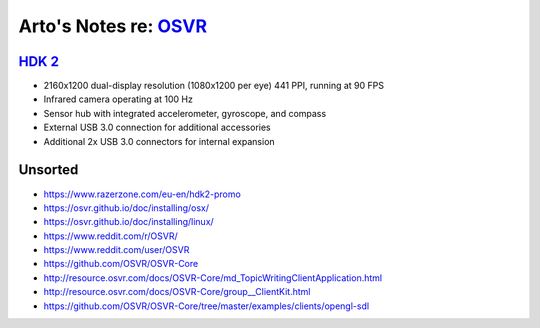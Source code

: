 *************************************************************************************
Arto's Notes re: `OSVR <https://en.wikipedia.org/wiki/Open_Source_Virtual_Reality>`__
*************************************************************************************

`HDK 2 <http://www.osvr.org/hdk2.html>`__
=========================================

* 2160x1200 dual-display resolution (1080x1200 per eye) 441 PPI, running at 90 FPS
* Infrared camera operating at 100 Hz
* Sensor hub with integrated accelerometer, gyroscope, and compass
* External USB 3.0 connection for additional accessories
* Additional 2x USB 3.0 connectors for internal expansion

Unsorted
========

* https://www.razerzone.com/eu-en/hdk2-promo
* https://osvr.github.io/doc/installing/osx/
* https://osvr.github.io/doc/installing/linux/
* https://www.reddit.com/r/OSVR/
* https://www.reddit.com/user/OSVR
* https://github.com/OSVR/OSVR-Core
* http://resource.osvr.com/docs/OSVR-Core/md_TopicWritingClientApplication.html
* http://resource.osvr.com/docs/OSVR-Core/group__ClientKit.html
* https://github.com/OSVR/OSVR-Core/tree/master/examples/clients/opengl-sdl
